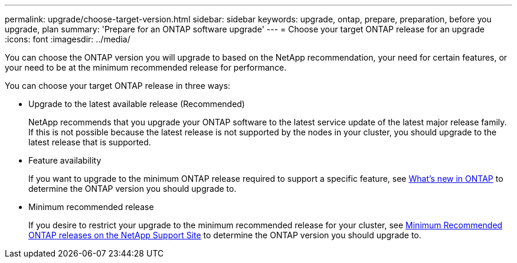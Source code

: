 ---
permalink: upgrade/choose-target-version.html
sidebar: sidebar
keywords: upgrade, ontap, prepare, preparation, before you upgrade, plan
summary: 'Prepare for an ONTAP software upgrade'
---
= Choose your target ONTAP release for an upgrade
:icons: font
:imagesdir: ../media/

[.lead]

You can choose the ONTAP version you will upgrade to based on the NetApp recommendation, your need for certain features, or your need to be at the minimum recommended release for performance.

You can choose your target ONTAP release in three ways:

* Upgrade to the latest available release (Recommended)
+
NetApp recommends that you upgrade your ONTAP software to the latest service update of the latest major release family.  If this is not possible because the latest release is not supported by the nodes in your cluster, you should upgrade to the latest release that is supported.
+
* Feature availability
+
If you want to upgrade to the minimum ONTAP release required to support a specific feature, see link:https://review.docs.netapp.com/us-en/ontap_chandaj-hotfix-pocv2/whats-new.html[What's new in ONTAP^] to determine the ONTAP version you should upgrade to.
+
* Minimum recommended release
+
If you desire to restrict your upgrade to the minimum recommended release for your cluster, see link:https://kb.netapp.com/Support_Bulletins/Customer_Bulletins/SU2[Minimum Recommended ONTAP releases on the NetApp Support Site] to determine the ONTAP version you should upgrade to.  

// 2023 Jul 25, Jira 1183
